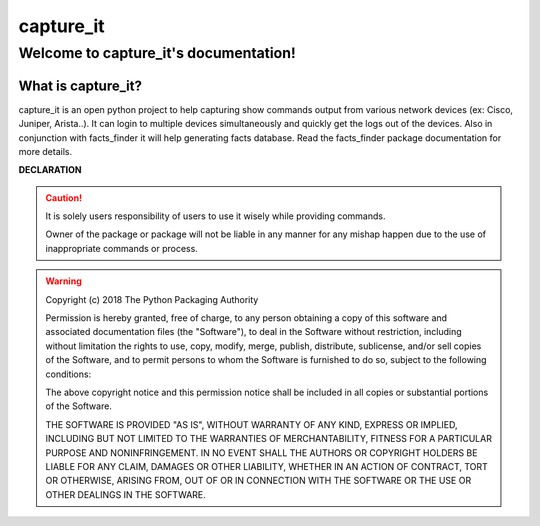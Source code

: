 capture_it
############

Welcome to capture_it's documentation!
***************************************

What is capture_it?
====================

capture_it is an open python project to help capturing show commands output from various network devices (ex: Cisco, Juniper, Arista..).  It can login to multiple devices simultaneously and quickly get the logs out of the devices.
Also in conjunction with facts_finder it will help generating facts database.
Read the facts_finder package documentation for more details.

**DECLARATION**

.. caution::

	It is solely users responsibility of users to use it wisely while providing commands.

	Owner of the package or package will not be liable in any manner for any mishap happen due to the use of inappropriate commands or process.


.. warning::
	Copyright (c) 2018 The Python Packaging Authority

	Permission is hereby granted, free of charge, to any person obtaining a copy
	of this software and associated documentation files (the "Software"), to deal
	in the Software without restriction, including without limitation the rights
	to use, copy, modify, merge, publish, distribute, sublicense, and/or sell
	copies of the Software, and to permit persons to whom the Software is
	furnished to do so, subject to the following conditions:

	The above copyright notice and this permission notice shall be included in all
	copies or substantial portions of the Software.

	THE SOFTWARE IS PROVIDED "AS IS", WITHOUT WARRANTY OF ANY KIND, EXPRESS OR
	IMPLIED, INCLUDING BUT NOT LIMITED TO THE WARRANTIES OF MERCHANTABILITY,
	FITNESS FOR A PARTICULAR PURPOSE AND NONINFRINGEMENT. IN NO EVENT SHALL THE
	AUTHORS OR COPYRIGHT HOLDERS BE LIABLE FOR ANY CLAIM, DAMAGES OR OTHER
	LIABILITY, WHETHER IN AN ACTION OF CONTRACT, TORT OR OTHERWISE, ARISING FROM,
	OUT OF OR IN CONNECTION WITH THE SOFTWARE OR THE USE OR OTHER DEALINGS IN THE
	SOFTWARE.
